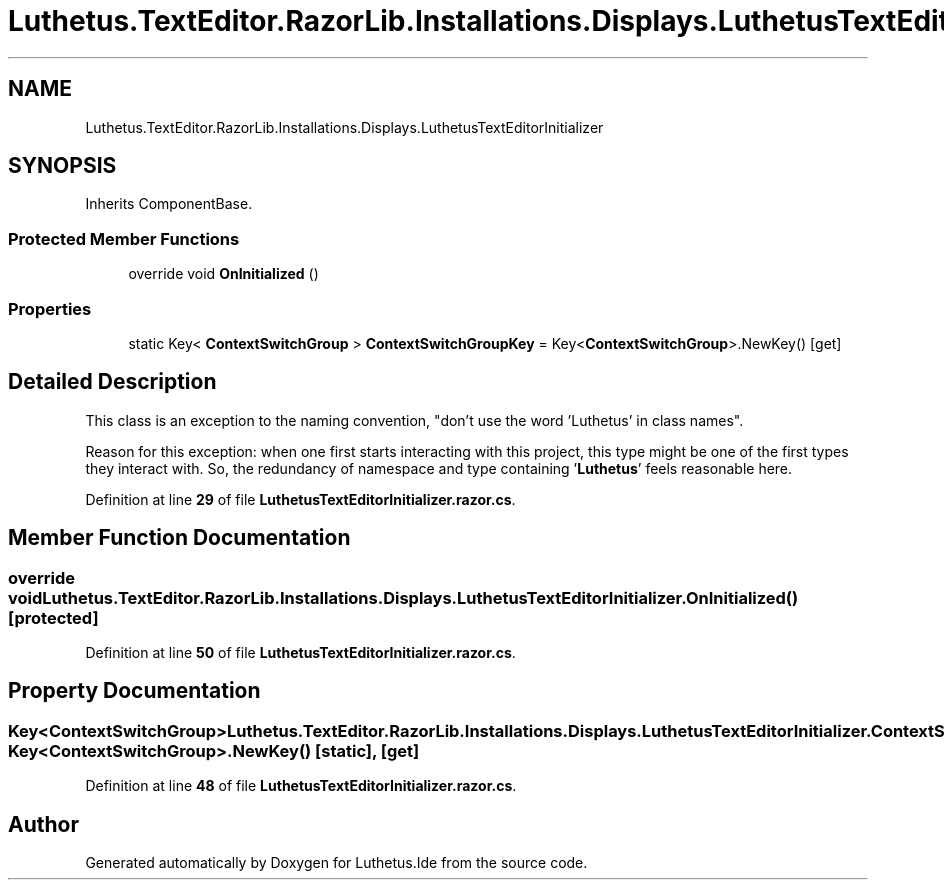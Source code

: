 .TH "Luthetus.TextEditor.RazorLib.Installations.Displays.LuthetusTextEditorInitializer" 3 "Version 1.0.0" "Luthetus.Ide" \" -*- nroff -*-
.ad l
.nh
.SH NAME
Luthetus.TextEditor.RazorLib.Installations.Displays.LuthetusTextEditorInitializer
.SH SYNOPSIS
.br
.PP
.PP
Inherits ComponentBase\&.
.SS "Protected Member Functions"

.in +1c
.ti -1c
.RI "override void \fBOnInitialized\fP ()"
.br
.in -1c
.SS "Properties"

.in +1c
.ti -1c
.RI "static Key< \fBContextSwitchGroup\fP > \fBContextSwitchGroupKey\fP = Key<\fBContextSwitchGroup\fP>\&.NewKey()\fR [get]\fP"
.br
.in -1c
.SH "Detailed Description"
.PP 
This class is an exception to the naming convention, "don't use the word 'Luthetus' in class names"\&.

.PP
Reason for this exception: when one first starts interacting with this project, this type might be one of the first types they interact with\&. So, the redundancy of namespace and type containing '\fBLuthetus\fP' feels reasonable here\&. 
.PP
Definition at line \fB29\fP of file \fBLuthetusTextEditorInitializer\&.razor\&.cs\fP\&.
.SH "Member Function Documentation"
.PP 
.SS "override void Luthetus\&.TextEditor\&.RazorLib\&.Installations\&.Displays\&.LuthetusTextEditorInitializer\&.OnInitialized ()\fR [protected]\fP"

.PP
Definition at line \fB50\fP of file \fBLuthetusTextEditorInitializer\&.razor\&.cs\fP\&.
.SH "Property Documentation"
.PP 
.SS "Key<\fBContextSwitchGroup\fP> Luthetus\&.TextEditor\&.RazorLib\&.Installations\&.Displays\&.LuthetusTextEditorInitializer\&.ContextSwitchGroupKey = Key<\fBContextSwitchGroup\fP>\&.NewKey()\fR [static]\fP, \fR [get]\fP"

.PP
Definition at line \fB48\fP of file \fBLuthetusTextEditorInitializer\&.razor\&.cs\fP\&.

.SH "Author"
.PP 
Generated automatically by Doxygen for Luthetus\&.Ide from the source code\&.
